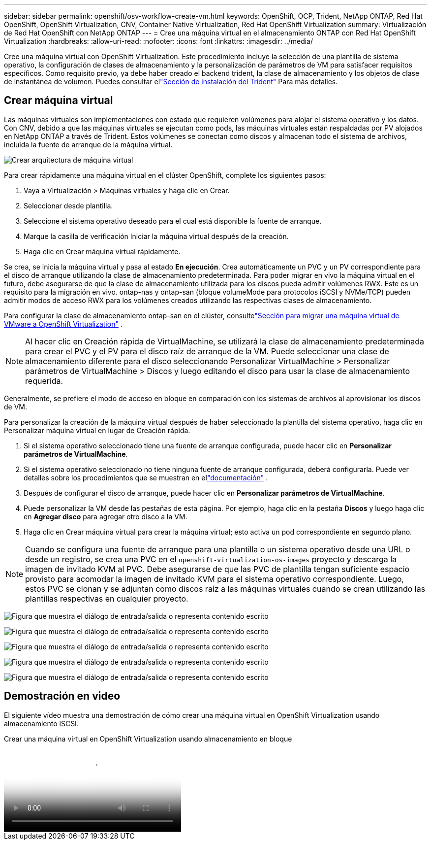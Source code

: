 ---
sidebar: sidebar 
permalink: openshift/osv-workflow-create-vm.html 
keywords: OpenShift, OCP, Trident, NetApp ONTAP, Red Hat OpenShift, OpenShift Virtualization, CNV, Container Native Virtualization, Red Hat OpenShift Virtualization 
summary: Virtualización de Red Hat OpenShift con NetApp ONTAP 
---
= Cree una máquina virtual en el almacenamiento ONTAP con Red Hat OpenShift Virtualization
:hardbreaks:
:allow-uri-read: 
:nofooter: 
:icons: font
:linkattrs: 
:imagesdir: ../media/


[role="lead"]
Cree una máquina virtual con OpenShift Virtualization.  Este procedimiento incluye la selección de una plantilla de sistema operativo, la configuración de clases de almacenamiento y la personalización de parámetros de VM para satisfacer requisitos específicos.  Como requisito previo, ya debe haber creado el backend trident, la clase de almacenamiento y los objetos de clase de instantánea de volumen.  Puedes consultar ellink:osv-trident-install.html["Sección de instalación del Trident"] Para más detalles.



== Crear máquina virtual

Las máquinas virtuales son implementaciones con estado que requieren volúmenes para alojar el sistema operativo y los datos.  Con CNV, debido a que las máquinas virtuales se ejecutan como pods, las máquinas virtuales están respaldadas por PV alojados en NetApp ONTAP a través de Trident.  Estos volúmenes se conectan como discos y almacenan todo el sistema de archivos, incluida la fuente de arranque de la máquina virtual.

image:redhat-openshift-052.png["Crear arquitectura de máquina virtual"]

Para crear rápidamente una máquina virtual en el clúster OpenShift, complete los siguientes pasos:

. Vaya a Virtualización > Máquinas virtuales y haga clic en Crear.
. Seleccionar desde plantilla.
. Seleccione el sistema operativo deseado para el cual está disponible la fuente de arranque.
. Marque la casilla de verificación Iniciar la máquina virtual después de la creación.
. Haga clic en Crear máquina virtual rápidamente.


Se crea, se inicia la máquina virtual y pasa al estado *En ejecución*.  Crea automáticamente un PVC y un PV correspondiente para el disco de arranque utilizando la clase de almacenamiento predeterminada.  Para poder migrar en vivo la máquina virtual en el futuro, debe asegurarse de que la clase de almacenamiento utilizada para los discos pueda admitir volúmenes RWX.  Este es un requisito para la migración en vivo. ontap-nas y ontap-san (bloque volumeMode para protocolos iSCSI y NVMe/TCP) pueden admitir modos de acceso RWX para los volúmenes creados utilizando las respectivas clases de almacenamiento.

Para configurar la clase de almacenamiento ontap-san en el clúster, consultelink:osv-workflow-vm-migration-mtv.html["Sección para migrar una máquina virtual de VMware a OpenShift Virtualization"] .


NOTE: Al hacer clic en Creación rápida de VirtualMachine, se utilizará la clase de almacenamiento predeterminada para crear el PVC y el PV para el disco raíz de arranque de la VM.  Puede seleccionar una clase de almacenamiento diferente para el disco seleccionando Personalizar VirtualMachine > Personalizar parámetros de VirtualMachine > Discos y luego editando el disco para usar la clase de almacenamiento requerida.

Generalmente, se prefiere el modo de acceso en bloque en comparación con los sistemas de archivos al aprovisionar los discos de VM.

Para personalizar la creación de la máquina virtual después de haber seleccionado la plantilla del sistema operativo, haga clic en Personalizar máquina virtual en lugar de Creación rápida.

. Si el sistema operativo seleccionado tiene una fuente de arranque configurada, puede hacer clic en *Personalizar parámetros de VirtualMachine*.
. Si el sistema operativo seleccionado no tiene ninguna fuente de arranque configurada, deberá configurarla.  Puede ver detalles sobre los procedimientos que se muestran en ellink:https://docs.openshift.com/container-platform/4.14/virt/virtual_machines/creating_vms_custom/virt-creating-vms-from-custom-images-overview.html["documentación"] .
. Después de configurar el disco de arranque, puede hacer clic en *Personalizar parámetros de VirtualMachine*.
. Puede personalizar la VM desde las pestañas de esta página.  Por ejemplo, haga clic en la pestaña *Discos* y luego haga clic en *Agregar disco* para agregar otro disco a la VM.
. Haga clic en Crear máquina virtual para crear la máquina virtual; esto activa un pod correspondiente en segundo plano.



NOTE: Cuando se configura una fuente de arranque para una plantilla o un sistema operativo desde una URL o desde un registro, se crea una PVC en el `openshift-virtualization-os-images` proyecto y descarga la imagen de invitado KVM al PVC.  Debe asegurarse de que las PVC de plantilla tengan suficiente espacio provisto para acomodar la imagen de invitado KVM para el sistema operativo correspondiente.  Luego, estos PVC se clonan y se adjuntan como discos raíz a las máquinas virtuales cuando se crean utilizando las plantillas respectivas en cualquier proyecto.

image:rh-os-n-use-case-vm-create-001.png["Figura que muestra el diálogo de entrada/salida o representa contenido escrito"]

image:rh-os-n-use-case-vm-create-002.png["Figura que muestra el diálogo de entrada/salida o representa contenido escrito"]

image:rh-os-n-use-case-vm-create-003.png["Figura que muestra el diálogo de entrada/salida o representa contenido escrito"]

image:rh-os-n-use-case-vm-create-004.png["Figura que muestra el diálogo de entrada/salida o representa contenido escrito"]

image:rh-os-n-use-case-vm-create-005.png["Figura que muestra el diálogo de entrada/salida o representa contenido escrito"]



== Demostración en video

El siguiente vídeo muestra una demostración de cómo crear una máquina virtual en OpenShift Virtualization usando almacenamiento iSCSI.

.Crear una máquina virtual en OpenShift Virtualization usando almacenamiento en bloque
video::497b868d-2917-4824-bbaa-b2d500f92dda[panopto,width=360]